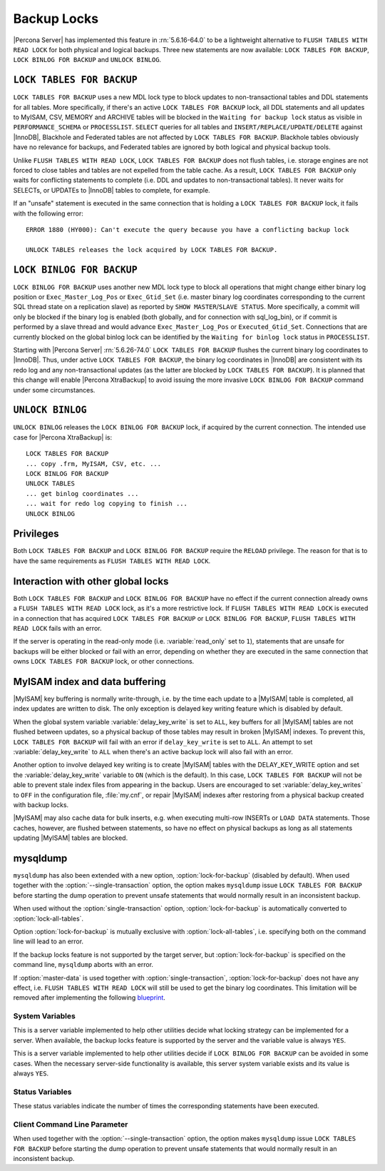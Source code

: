 .. _backup_locks:

==============
 Backup Locks
==============

|Percona Server| has implemented this feature in :rn:`5.6.16-64.0` to be a lightweight alternative to ``FLUSH TABLES WITH READ LOCK`` for both physical and logical backups. Three new statements are now available: ``LOCK TABLES FOR BACKUP``, ``LOCK BINLOG FOR BACKUP`` and ``UNLOCK BINLOG``.

``LOCK TABLES FOR BACKUP``
---------------------------

``LOCK TABLES FOR BACKUP`` uses a new MDL lock type to block updates to non-transactional tables and DDL statements for all tables. More specifically, if there's an active ``LOCK TABLES FOR BACKUP`` lock, all DDL statements and all updates to MyISAM, CSV, MEMORY and ARCHIVE tables will be blocked in the ``Waiting for backup lock`` status as visible in ``PERFORMANCE_SCHEMA`` or ``PROCESSLIST``. ``SELECT`` queries for all tables and ``INSERT/REPLACE/UPDATE/DELETE`` against |InnoDB|, Blackhole and Federated tables are not affected by ``LOCK TABLES FOR BACKUP``. Blackhole tables obviously have no relevance for backups, and Federated tables are ignored by both logical and physical backup tools.

Unlike ``FLUSH TABLES WITH READ LOCK``, ``LOCK TABLES FOR BACKUP`` does not flush tables, i.e. storage engines are not forced to close tables and tables are not expelled from the table cache. As a result, ``LOCK TABLES FOR BACKUP`` only waits for conflicting statements to complete (i.e. DDL and updates to non-transactional tables). It never waits for SELECTs, or UPDATEs to |InnoDB| tables to complete, for example.

If an "unsafe" statement is executed in the same connection that is holding a ``LOCK TABLES FOR BACKUP`` lock, it fails with the following error: :: 

 ERROR 1880 (HY000): Can't execute the query because you have a conflicting backup lock

 UNLOCK TABLES releases the lock acquired by LOCK TABLES FOR BACKUP.

``LOCK BINLOG FOR BACKUP``
---------------------------

``LOCK BINLOG FOR BACKUP`` uses another new MDL lock type to block all operations that might change either binary log position or ``Exec_Master_Log_Pos`` or ``Exec_Gtid_Set`` (i.e. master binary log coordinates corresponding to the current SQL thread state on a replication slave) as reported by ``SHOW MASTER``/``SLAVE STATUS``. More specifically, a commit will only be blocked if the binary log is enabled (both globally, and for connection with sql_log_bin), or if commit is performed by a slave thread and would advance ``Exec_Master_Log_Pos`` or ``Executed_Gtid_Set``. Connections that are currently blocked on the global binlog lock can be identified by the ``Waiting for binlog lock`` status in ``PROCESSLIST``.

.. _backup-safe_binlog_information:

Starting with |Percona Server| :rn:`5.6.26-74.0` ``LOCK TABLES FOR BACKUP`` flushes the current binary log coordinates to |InnoDB|. Thus, under active ``LOCK TABLES FOR BACKUP``, the binary log coordinates in |InnoDB| are consistent with its redo log and any non-transactional updates (as the latter are blocked by ``LOCK TABLES FOR BACKUP``). It is planned that this change will enable |Percona XtraBackup| to avoid issuing the more invasive ``LOCK BINLOG FOR BACKUP`` command under some circumstances.

``UNLOCK BINLOG``
------------------

``UNLOCK BINLOG`` releases the ``LOCK BINLOG FOR BACKUP`` lock, if acquired by the current connection. The intended use case for |Percona XtraBackup| is: :: 

  LOCK TABLES FOR BACKUP
  ... copy .frm, MyISAM, CSV, etc. ...
  LOCK BINLOG FOR BACKUP
  UNLOCK TABLES
  ... get binlog coordinates ...
  ... wait for redo log copying to finish ...
  UNLOCK BINLOG

Privileges
----------

Both ``LOCK TABLES FOR BACKUP`` and ``LOCK BINLOG FOR BACKUP`` require the ``RELOAD`` privilege. The reason for that is to have the same requirements as ``FLUSH TABLES WITH READ LOCK``.

Interaction with other global locks
-----------------------------------

Both ``LOCK TABLES FOR BACKUP`` and ``LOCK BINLOG FOR BACKUP`` have no effect if the current connection already owns a ``FLUSH TABLES WITH READ LOCK`` lock, as it's a more restrictive lock. If ``FLUSH TABLES WITH READ LOCK`` is executed in a connection that has acquired ``LOCK TABLES FOR BACKUP`` or ``LOCK BINLOG FOR BACKUP``, ``FLUSH TABLES WITH READ LOCK`` fails with an error.

If the server is operating in the read-only mode (i.e. :variable:`read_only` set to ``1``), statements that are unsafe for backups will be either blocked or fail with an error, depending on whether they are executed in the same connection that owns ``LOCK TABLES FOR BACKUP`` lock, or other connections.

MyISAM index and data buffering
-------------------------------

|MyISAM| key buffering is normally write-through, i.e. by the time each update to a |MyISAM| table is completed, all index updates are written to disk. The only exception is delayed key writing feature which is disabled by default. 

When the global system variable :variable:`delay_key_write` is set to ``ALL``, key buffers for all |MyISAM| tables are not flushed between updates, so a physical backup of those tables may result in broken |MyISAM| indexes. To prevent this, ``LOCK TABLES FOR BACKUP`` will fail with an error if ``delay_key_write`` is set to ``ALL``. An attempt to set :variable:`delay_key_write` to ``ALL`` when there's an active backup lock will also fail with an error. 

Another option to involve delayed key writing is to create |MyISAM| tables with the DELAY_KEY_WRITE option and set the :variable:`delay_key_write` variable to ``ON`` (which is the default). In this case, ``LOCK TABLES FOR BACKUP`` will not be able to prevent stale index files from appearing in the backup. Users are encouraged to set :variable:`delay_key_writes` to ``OFF`` in the configuration file, :file:`my.cnf`, or repair |MyISAM| indexes after restoring from a physical backup created with backup locks.

|MyISAM| may also cache data for bulk inserts, e.g. when executing multi-row INSERTs or ``LOAD DATA`` statements. Those caches, however, are flushed between statements, so have no effect on physical backups as long as all statements updating |MyISAM| tables are blocked.

mysqldump
---------

``mysqldump`` has also been extended with a new option, :option:`lock-for-backup` (disabled by default). When used together with the :option:`--single-transaction` option, the option makes ``mysqldump`` issue ``LOCK TABLES FOR BACKUP`` before starting the dump operation to prevent unsafe statements that would normally result in an inconsistent backup.

When used without the :option:`single-transaction` option, :option:`lock-for-backup` is automatically converted to :option:`lock-all-tables`.

Option :option:`lock-for-backup` is mutually exclusive with :option:`lock-all-tables`, i.e. specifying both on the command line will lead to an error. 

If the backup locks feature is not supported by the target server, but :option:`lock-for-backup` is specified on the command line, ``mysqldump`` aborts with an error.

If :option:`master-data` is used together with :option:`single-transaction`, :option:`lock-for-backup` does not have any effect, i.e. ``FLUSH TABLES WITH READ LOCK`` will still be used to get the binary log coordinates. This limitation will be removed after implementing the following `blueprint <https://blueprints.launchpad.net/percona-server/+spec/enhancements-for-start-transaction-with-consistent>`_.

System Variables
================

.. variable:: have_backup_locks

     :version 5.6.16-64.0: Implemented
     :cli: Yes
     :conf: No
     :scope: Global
     :dyn: No
     :vartype: Boolean
     :default: YES

This is a server variable implemented to help other utilities decide what locking strategy can be implemented for a server. When available, the backup locks feature is supported by the server and the variable value is always ``YES``.

.. variable:: have_backup_safe_binlog_info

     :version 5.6.26-74.0: Implemented
     :cli: Yes
     :conf: No
     :scope: Global
     :dyn: No
     :vartype: Boolean
     :default: YES

This is a server variable implemented to help other utilities decide if ``LOCK BINLOG FOR BACKUP`` can be avoided in some cases. When the necessary server-side functionality is available, this server system variable exists and its value is always ``YES``.

Status Variables
================

.. variable:: Com_lock_tables_for_backup

     :version 5.6.16-64.0: Implemented
     :vartype: Numeric

.. variable:: Com_lock_binlog_for_backup

     :version 5.6.16-64.0: Implemented
     :vartype: Numeric

.. variable:: Com_unlock_binlog

     :version 5.6.16-64.0: Implemented
     :vartype: Numeric

These status variables indicate the number of times the corresponding statements have been executed.

Client Command Line Parameter
=============================

.. option:: lock-for-backup

     :version 5.6.16-64.0: Implemented
     :cli: Yes
     :scope: Global
     :dyn: No
     :vartype: String
     :default: Off

When used together with the :option:`--single-transaction` option, the option makes ``mysqldump`` issue ``LOCK TABLES FOR BACKUP`` before starting the dump operation to prevent unsafe statements that would normally result in an inconsistent backup.


